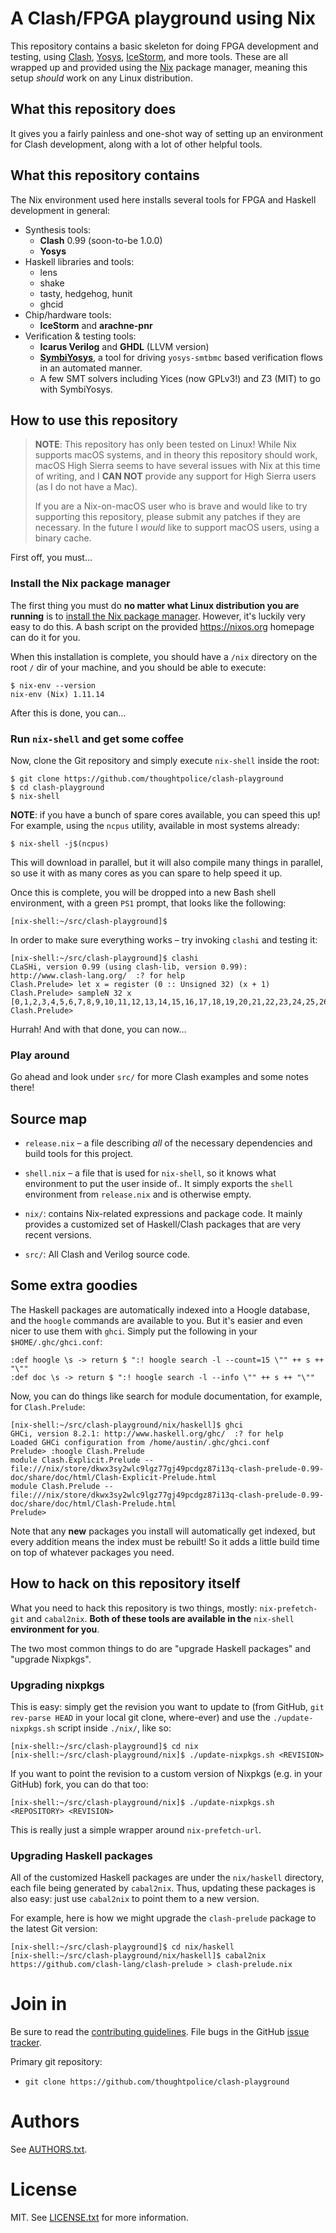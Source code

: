 * A Clash/FPGA playground using Nix

This repository contains a basic skeleton for doing FPGA development and
testing, using [[http://clash-lang.org][Clash]], [[http://clifford.at/yosys][Yosys]], [[http://clifford.at/icestorm][IceStorm]], and more tools. These are all wrapped up
and provided using the [[https://nixos.org][Nix]] package manager, meaning this setup /should/ work on
any Linux distribution.

** What this repository does

It gives you a fairly painless and one-shot way of setting up an environment for
Clash development, along with a lot of other helpful tools.

** What this repository contains

The Nix environment used here installs several tools for FPGA and Haskell
development in general:

  - Synthesis tools:
    - *Clash* 0.99 (soon-to-be 1.0.0)
    - *Yosys*

  - Haskell libraries and tools:
    - lens
    - shake
    - tasty, hedgehog, hunit
    - ghcid

  - Chip/hardware tools:
    - *IceStorm* and *arachne-pnr*

  - Verification & testing tools:
    - *Icarus Verilog* and *GHDL* (LLVM version)
    - *[[https://github.com/cliffordwolf/symbiyosys][SymbiYosys]]*, a tool for driving ~yosys-smtbmc~ based verification flows
      in an automated manner.
    - A few SMT solvers including Yices (now GPLv3!) and Z3 (MIT) to go with
      SymbiYosys.

** How to use this repository

#+BEGIN_QUOTE
*NOTE*: This repository has only been tested on Linux! While Nix supports macOS
systems, and in theory this repository should work, macOS High Sierra seems to
have several issues with Nix at this time of writing, and I *CAN NOT* provide
any support for High Sierra users (as I do not have a Mac).

If you are a Nix-on-macOS user who is brave and would like to try supporting
this repository, please submit any patches if they are necessary. In the future
I /would/ like to support macOS users, using a binary cache.
#+END_QUOTE

First off, you must...

*** Install the Nix package manager

The first thing you must do *no matter what Linux distribution you are running*
is to [[https://nixos.org/nix/download.html][install the Nix package manager]]. However, it's luckily very easy to do
this. A bash script on the provided https://nixos.org homepage can do it for
you.

When this installation is complete, you should have a ~/nix~ directory on the
root ~/~ dir of your machine, and you should be able to execute:

#+BEGIN_SRC
$ nix-env --version
nix-env (Nix) 1.11.14
#+END_SRC

After this is done, you can...

*** Run ~nix-shell~ and get some coffee

Now, clone the Git repository and simply execute ~nix-shell~ inside the root:

#+BEGIN_SRC
$ git clone https://github.com/thoughtpolice/clash-playground
$ cd clash-playground
$ nix-shell
#+END_SRC

*NOTE*: if you have a bunch of spare cores available, you can speed this up! For
example, using the ~ncpus~ utility, available in most systems already:

#+BEGIN_SRC
$ nix-shell -j$(ncpus)
#+END_SRC

This will download in parallel, but it will also compile many things in
parallel, so use it with as many cores as you can spare to help speed it up.

Once this is complete, you will be dropped into a new Bash shell environment,
with a green ~PS1~ prompt, that looks like the following:

#+BEGIN_SRC
[nix-shell:~/src/clash-playground]$
#+END_SRC

In order to make sure everything works -- try invoking ~clashi~ and testing it:

#+BEGIN_SRC
[nix-shell:~/src/clash-playground]$ clashi
CLaSHi, version 0.99 (using clash-lib, version 0.99):
http://www.clash-lang.org/  :? for help
Clash.Prelude> let x = register (0 :: Unsigned 32) (x + 1)
Clash.Prelude> sampleN 32 x
[0,1,2,3,4,5,6,7,8,9,10,11,12,13,14,15,16,17,18,19,20,21,22,23,24,25,26,27,28,29,30,31]
Clash.Prelude>
#+END_SRC

Hurrah! And with that done, you can now...

*** Play around

Go ahead and look under ~src/~ for more Clash examples and some notes there!

** Source map

  - ~release.nix~ -- a file describing /all/ of the necessary dependencies and
    build tools for this project.

  - ~shell.nix~ -- a file that is used for ~nix-shell~, so it knows what
    environment to put the user inside of.. It simply exports the
    ~shell~ environment from ~release.nix~ and is otherwise empty.

  - ~nix/~: contains Nix-related expressions and package code. It mainly
    provides a customized set of Haskell/Clash packages that are very recent
    versions.

  - ~src/~: All Clash and Verilog source code.

** Some extra goodies

The Haskell packages are automatically indexed into a Hoogle database, and the
~hoogle~ commands are available to you. But it's easier and even nicer to use
them with ~ghci~. Simply put the following in your ~$HOME/.ghc/ghci.conf~:

#+BEGIN_SRC
:def hoogle \s -> return $ ":! hoogle search -l --count=15 \"" ++ s ++ "\""
:def doc \s -> return $ ":! hoogle search -l --info \"" ++ s ++ "\""
#+END_SRC

Now, you can do things like search for module documentation, for example, for
~Clash.Prelude~:

#+BEGIN_SRC
[nix-shell:~/src/clash-playground/nix/haskell]$ ghci
GHCi, version 8.2.1: http://www.haskell.org/ghc/  :? for help
Loaded GHCi configuration from /home/austin/.ghc/ghci.conf
Prelude> :hoogle Clash.Prelude
module Clash.Explicit.Prelude -- file:///nix/store/dkwx3sy2wlc9lgz77gj49pcdgz87i13q-clash-prelude-0.99-doc/share/doc/html/Clash-Explicit-Prelude.html
module Clash.Prelude -- file:///nix/store/dkwx3sy2wlc9lgz77gj49pcdgz87i13q-clash-prelude-0.99-doc/share/doc/html/Clash-Prelude.html
Prelude>
#+END_SRC

Note that any *new* packages you install will automatically get indexed, but
every addition means the index must be rebuilt! So it adds a little build time
on top of whatever packages you need.

** How to hack on this repository itself

What you need to hack this repository is two things, mostly: ~nix-prefetch-git~
and ~cabal2nix~. *Both of these tools are available in the* ~nix-shell~
*environment for you*.

The two most common things to do are "upgrade Haskell packages" and "upgrade Nixpkgs".

*** Upgrading nixpkgs

This is easy: simply get the revision you want to update to (from GitHub, ~git
rev-parse HEAD~ in your local git clone, where-ever) and use the
~./update-nixpkgs.sh~ script inside ~./nix/~, like so:

#+BEGIN_SRC
[nix-shell:~/src/clash-playground]$ cd nix
[nix-shell:~/src/clash-playground/nix]$ ./update-nixpkgs.sh <REVISION>
#+END_SRC

If you want to point the revision to a custom version of Nixpkgs (e.g. in your
GitHub) fork, you can do that too:

#+BEGIN_SRC
[nix-shell:~/src/clash-playground/nix]$ ./update-nixpkgs.sh <REPOSITORY> <REVISION>
#+END_SRC

This is really just a simple wrapper around ~nix-prefetch-url~.

*** Upgrading Haskell packages

All of the customized Haskell packages are under the ~nix/haskell~ directory,
each file being generated by ~cabal2nix~. Thus, updating these packages is also
easy: just use ~cabal2nix~ to point them to a new version.

For example, here is how we might upgrade the ~clash-prelude~ package to the
latest Git version:

#+BEGIN_SRC
[nix-shell:~/src/clash-playground]$ cd nix/haskell
[nix-shell:~/src/clash-playground/nix/haskell]$ cabal2nix https://github.com/clash-lang/clash-prelude > clash-prelude.nix
#+END_SRC

* Join in

Be sure to read the [[https://raw.githubusercontent.com/thoughtpolice/clash-playground/master/CONTRIBUTING.md][contributing guidelines]]. File bugs in the GitHub [[https://github.com/thoughtpolice/clash-playground/issues][issue
tracker]].

Primary git repository:

  - ~git clone https://github.com/thoughtpolice/clash-playground~

* Authors

See [[https://raw.githubusercontent.com/thoughtpolice/clash-playground/master/AUTHORS.txt][AUTHORS.txt]].

* License

MIT. See [[https://raw.githubusercontent.com/thoughtpolice/clash-playground/master/LICENSE.txt][LICENSE.txt]] for more information.
